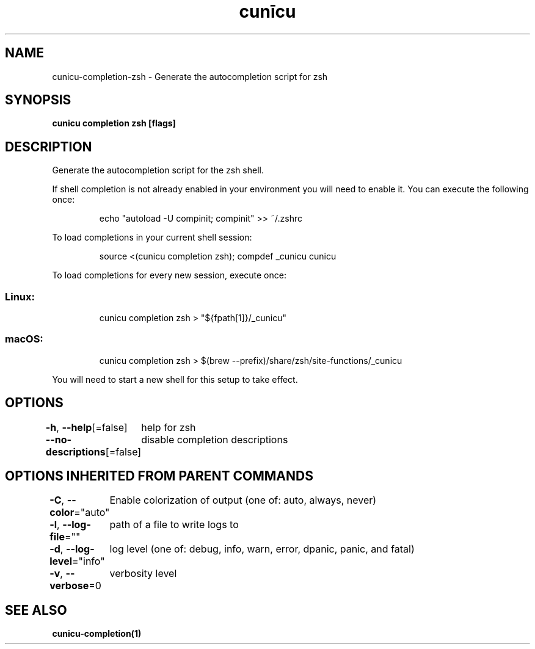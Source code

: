 .nh
.TH "cunīcu" "1" "Sep 2022" "https://github.com/stv0g/cunicu" ""

.SH NAME
.PP
cunicu-completion-zsh - Generate the autocompletion script for zsh


.SH SYNOPSIS
.PP
\fBcunicu completion zsh [flags]\fP


.SH DESCRIPTION
.PP
Generate the autocompletion script for the zsh shell.

.PP
If shell completion is not already enabled in your environment you will need
to enable it.  You can execute the following once:

.PP
.RS

.nf
echo "autoload -U compinit; compinit" >> ~/.zshrc

.fi
.RE

.PP
To load completions in your current shell session:

.PP
.RS

.nf
source <(cunicu completion zsh); compdef _cunicu cunicu

.fi
.RE

.PP
To load completions for every new session, execute once:

.SS Linux:
.PP
.RS

.nf
cunicu completion zsh > "${fpath[1]}/_cunicu"

.fi
.RE

.SS macOS:
.PP
.RS

.nf
cunicu completion zsh > $(brew --prefix)/share/zsh/site-functions/_cunicu

.fi
.RE

.PP
You will need to start a new shell for this setup to take effect.


.SH OPTIONS
.PP
\fB-h\fP, \fB--help\fP[=false]
	help for zsh

.PP
\fB--no-descriptions\fP[=false]
	disable completion descriptions


.SH OPTIONS INHERITED FROM PARENT COMMANDS
.PP
\fB-C\fP, \fB--color\fP="auto"
	Enable colorization of output (one of: auto, always, never)

.PP
\fB-l\fP, \fB--log-file\fP=""
	path of a file to write logs to

.PP
\fB-d\fP, \fB--log-level\fP="info"
	log level (one of: debug, info, warn, error, dpanic, panic, and fatal)

.PP
\fB-v\fP, \fB--verbose\fP=0
	verbosity level


.SH SEE ALSO
.PP
\fBcunicu-completion(1)\fP
